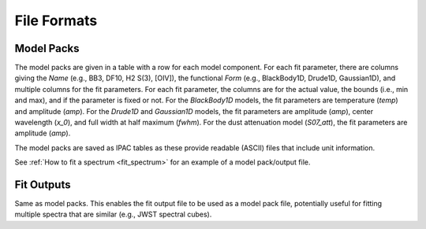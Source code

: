 ############
File Formats
############

Model Packs
===========

The model packs are given in a table with a row for each model component.
For each fit parameter, there are columns giving
the `Name` (e.g., BB3, DF10, H2 S(3), [OIV]),
the functional `Form` (e.g., BlackBody1D, Drude1D, Gaussian1D),
and multiple columns for the fit parameters.
For each fit parameter, the columns are for the actual value,
the bounds (i.e., min and max), and if the parameter is fixed or not.
For the `BlackBody1D` models, the fit parameters are temperature (`temp`)
and amplitude (`amp`).
For the `Drude1D` and `Gaussian1D` models, the fit parameters are
amplitude (`amp`), center wavelength (`x_0`), and
full width at half maximum (`fwhm`).
For the dust attenuation model (`S07_att`), the fit parameters are
amplitude (`amp`).

The model packs are saved as IPAC tables as these provide readable (ASCII)
files that include unit information.

See :ref:`How to fit a spectrum <fit_spectrum>` for an example of
a model pack/output file.

Fit Outputs
===========

Same as model packs.  This enables the fit output file to be used as a
model pack file, potentially useful for fitting multiple spectra that are
similar (e.g., JWST spectral cubes).
